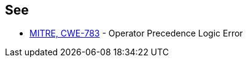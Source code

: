 == See

* https://cwe.mitre.org/data/definitions/783.html[MITRE, CWE-783] - Operator Precedence Logic Error
